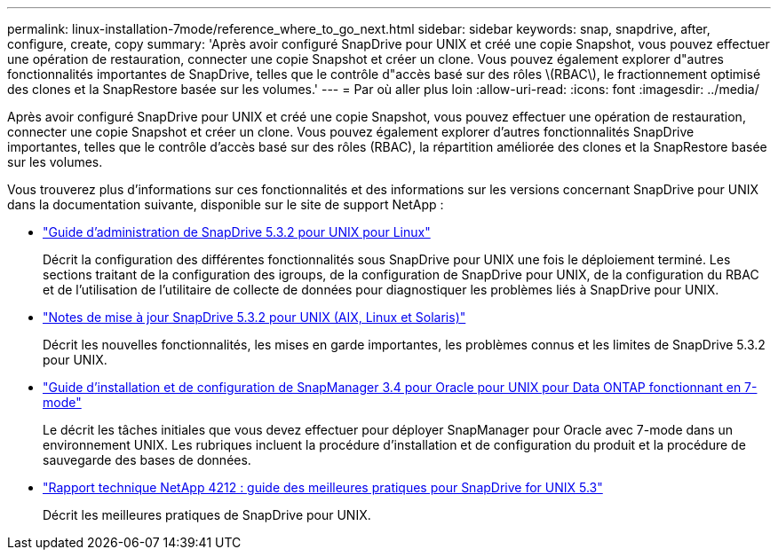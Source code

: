 ---
permalink: linux-installation-7mode/reference_where_to_go_next.html 
sidebar: sidebar 
keywords: snap, snapdrive, after, configure, create, copy 
summary: 'Après avoir configuré SnapDrive pour UNIX et créé une copie Snapshot, vous pouvez effectuer une opération de restauration, connecter une copie Snapshot et créer un clone. Vous pouvez également explorer d"autres fonctionnalités importantes de SnapDrive, telles que le contrôle d"accès basé sur des rôles \(RBAC\), le fractionnement optimisé des clones et la SnapRestore basée sur les volumes.' 
---
= Par où aller plus loin
:allow-uri-read: 
:icons: font
:imagesdir: ../media/


[role="lead"]
Après avoir configuré SnapDrive pour UNIX et créé une copie Snapshot, vous pouvez effectuer une opération de restauration, connecter une copie Snapshot et créer un clone. Vous pouvez également explorer d'autres fonctionnalités SnapDrive importantes, telles que le contrôle d'accès basé sur des rôles (RBAC), la répartition améliorée des clones et la SnapRestore basée sur les volumes.

Vous trouverez plus d'informations sur ces fonctionnalités et des informations sur les versions concernant SnapDrive pour UNIX dans la documentation suivante, disponible sur le site de support NetApp :

* link:../linux-administration/index.html["Guide d'administration de SnapDrive 5.3.2 pour UNIX pour Linux"]
+
Décrit la configuration des différentes fonctionnalités sous SnapDrive pour UNIX une fois le déploiement terminé. Les sections traitant de la configuration des igroups, de la configuration de SnapDrive pour UNIX, de la configuration du RBAC et de l'utilisation de l'utilitaire de collecte de données pour diagnostiquer les problèmes liés à SnapDrive pour UNIX.

* https://library.netapp.com/ecm/ecm_download_file/ECMLP2849339["Notes de mise à jour SnapDrive 5.3.2 pour UNIX (AIX, Linux et Solaris)"]
+
Décrit les nouvelles fonctionnalités, les mises en garde importantes, les problèmes connus et les limites de SnapDrive 5.3.2 pour UNIX.

* https://library.netapp.com/ecm/ecm_download_file/ECMP12471545["Guide d'installation et de configuration de SnapManager 3.4 pour Oracle pour UNIX pour Data ONTAP fonctionnant en 7-mode"]
+
Le décrit les tâches initiales que vous devez effectuer pour déployer SnapManager pour Oracle avec 7-mode dans un environnement UNIX. Les rubriques incluent la procédure d'installation et de configuration du produit et la procédure de sauvegarde des bases de données.

* link:https://www.netapp.com/pdf.html?item=/media/16322-tr-4212.pdf["Rapport technique NetApp 4212 : guide des meilleures pratiques pour SnapDrive for UNIX 5.3"]
+
Décrit les meilleures pratiques de SnapDrive pour UNIX.


